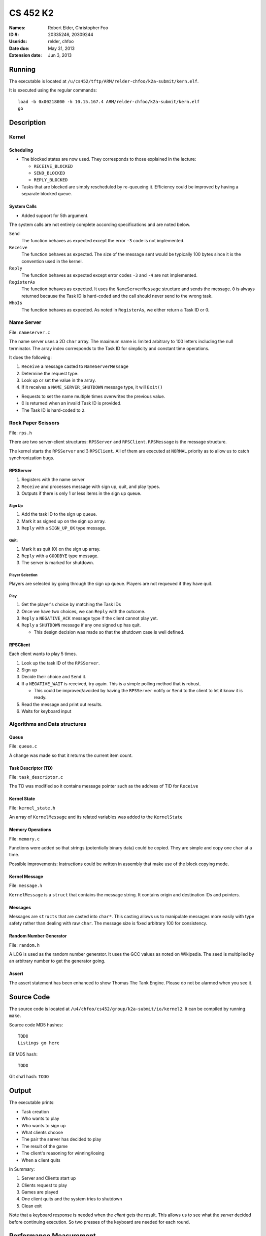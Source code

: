 =========
CS 452 K2
=========


:Names: Robert Elder, Christopher Foo
:ID #: 20335246, 20309244
:Userids: relder, chfoo
:Date due: May 31, 2013
:Extension date: Jun 3, 2013


Running
=======

The executable is located at ``/u/cs452/tftp/ARM/relder-chfoo/k2a-submit/kern.elf``.

It is executed using the regular commands::

    load -b 0x00218000 -h 10.15.167.4 ARM/relder-chfoo/k2a-submit/kern.elf
    go


Description
===========


Kernel
++++++


Scheduling
----------

* The blocked states are now used. They corresponds to those explained in the lecture:

  * ``RECEIVE_BLOCKED``
  * ``SEND_BLOCKED``
  * ``REPLY_BLOCKED``

* Tasks that are blocked are simply rescheduled by re-queueing it. Efficiency could be improved by having a separate blocked queue.


System Calls
------------

* Added support for 5th argument.

The system calls are not entirely complete according specifications and are noted below.

``Send``
    The function behaves as expected except the error ``-3`` code is not implemented.

``Receive``
    The function behaves as expected. The size of the message sent would be typically 100 bytes since it is the convention used in the kernel.

``Reply``
    The function behaves as expected except error codes ``-3`` and ``-4`` are not implemented.

``RegisterAs``
    The function behaves as expected. It uses the ``NameServerMessage`` structure and sends the message. ``0`` is always returned because the Task ID is hard-coded and the call should never send to the wrong task.

``WhoIs``
    The function behaves as expected. As noted in ``RegisterAs``, we either return a Task ID or 0.


Name Server
+++++++++++

File: ``nameserver.c``

The name server uses a 2D ``char`` array. The maximum name is limited arbitrary to 100 letters including the null terminator. The array index corresponds to the Task ID for simplicity and constant time operations.

It does the following:

1. ``Receive`` a message casted to ``NameServerMessage``
2. Determine the request type.
3. Look up or set the value in the array.
4. If it receives a ``NAME_SERVER_SHUTDOWN`` message type, it will ``Exit()``

* Requests to set the name multiple times overwrites the previous value.
* 0 is returned when an invalid Task ID is provided.
* The Task ID is hard-coded to ``2``.


Rock Paper Scissors
+++++++++++++++++++

File: ``rps.h``

There are two server-client structures: ``RPSServer`` and ``RPSClient``. ``RPSMessage`` is the message structure.

The kernel starts the ``RPSServer`` and 3 ``RPSClient``. All of them are executed at ``NORMAL`` priority as to allow us to catch synchronization bugs. 

RPSServer
---------

1. Registers with the name server
2. ``Receive`` and processes message with sign up, quit, and play types.
3. Outputs if there is only 1 or less items in the sign up queue.

Sign Up
'''''''

1. Add the task ID to the sign up queue.
2. Mark it as signed up on the sign up array.
3. ``Reply`` with a ``SIGN_UP_OK`` type message.

Quit:
'''''

1. Mark it as quit (0) on the sign up array.
2. ``Reply`` with a ``GOODBYE`` type message.
3. The server is marked for shutdown.


Player Selection
''''''''''''''''

Players are selected by going through the sign up queue. Players are not requeued if they have quit.

Play
''''

1. Get the player's choice by matching the Task IDs
2. Once we have two choices, we can ``Reply`` with the outcome.
3. ``Reply`` a ``NEGATIVE_ACK`` message type if the client cannot play yet.
4. ``Reply`` a ``SHUTDOWN`` message if any one signed up has quit.

   * This design decision was made so that the shutdown case is well defined.


RPSClient
---------

Each client wants to play 5 times.

1. Look up the task ID of the ``RPSServer``.
2. Sign up
3. Decide their choice and ``Send`` it.
4. If a ``NEGATIVE_WAIT`` is received, try again. This is a simple polling method that is robust.

   * This could be improved/avoided by having the ``RPSServer`` notify or ``Send`` to the client to let it know it is ready.

5. Read the message and print out results.
6. Waits for keyboard input



Algorithms and Data structures
++++++++++++++++++++++++++++++


Queue
-----

File: ``queue.c``

A change was made so that it returns the current item count.



Task Descriptor (TD)
--------------------

File: ``task_descriptor.c``

The TD was modified so it contains message pointer such as the address of TID for ``Receive``


Kernel State
------------

File: ``kernel_state.h``

An array of ``KernelMessage`` and its related variables was added to the ``KernelState``


Memory Operations
-----------------

File: ``memory.c``

Functions were added so that strings (potentially binary data) could be copied. They are simple and copy one ``char`` at a time.

Possible improvements: Instructions could be written in assembly that make use of the block copying mode.


Kernel Message
--------------

File: ``message.h``

``KernelMessage`` is a ``struct`` that contains the message string. It contains origin and destination IDs and pointers.


Messages
--------

Messages are ``structs`` that are casted into ``char*``. This casting allows us to manipulate messages more easily with type safety rather than dealing with raw ``char``. The message size is fixed arbitrary 100 for consistency.


Random Number Generator
-----------------------

File: ``random.h``

A LCG is used as the random number generator. It uses the GCC values as noted on Wikipedia. The seed is multiplied by an arbitrary number to get the generator going.


Assert
------

The assert statement has been enhanced to show Thomas The Tank Engine. Please do not be alarmed when you see it.



Source Code
===========

The source code is located at ``/u4/chfoo/cs452/group/k2a-submit/io/kernel2``. It can be compiled by running ``make``.

Source code MD5 hashes::

    TODO
    Listings go here


Elf MD5 hash::

    TODO

Git sha1 hash: ``TODO``


Output
======

The executable prints:

* Task creation
* Who wants to play
* Who wants to sign up
* What clients choose
* The pair the server has decided to play
* The result of the game
* The client's reasoning for winning/losing
* When a client quits

In Summary:

1. Server and Clients start up
2. Clients request to play
3. Games are played
4. One client quits and the system tries to shutdown
5. Clean exit

Note that a keyboard response is needed when the *client* gets the result. This allows us to see what the *server* decided before continuing execution. So two presses of the keyboard are needed for each round.


Performance Measurement
=======================

============== ====== ================= ============ ===== =========
Message length Caches Send before Reply Optimization Group Time (us)
============== ====== ================= ============ ===== =========
4                off       yes             off         2     549
64               off         yes              off       2   2088
4                  on    yes                    off     2    broken
64                on    yes                off         2    broken
4                off    no                      off    2    547
64             off    no                         off    2    2090
4              on     no                        off    2    broken
64               on    no                       off    2    broken
4                off    yes                      on    2    broken
64               off    yes                      on    2    broken
4               on    yes                        on    2    broken
64             on     yes                        on    2    broken
4               off    no                        on    2    broken
64              off    no                        on    2    broken
4               on     no                        on    2    broken
64               on    no                        on    2    broken
============== ====== ================= ============ ===== =========

